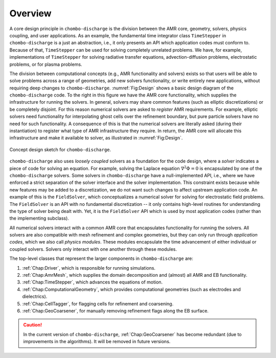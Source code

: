 .. _Chap:DesignOverview:

Overview
========

A core design principle in ``chombo-discharge`` is the division between the AMR core, geometry, solvers, physics coupling, and user applications. 
As an example, the fundamental time integrator class ``TimeStepper`` in ``chombo-discharge`` is a just an abstraction, i.e., it only presents an API which application codes must conform to.
Because of that, ``TimeStepper`` can be used for solving completely unrelated problems. 
We have, for example, implementations of ``TimeStepper`` for solving radiative transfer equations, advection-diffusion problems, electrostatic problems, or for plasma problems.

The division between computational concepts (e.g., AMR functionality and solvers) exists so that users will be able to solve problems across a range of geometries, add new solvers functionality, or write entirely new applications, without requiring deep changes to ``chombo-discharge``.
:numref:`Fig:Design` shows a basic design diagram of the ``chombo-discharge`` code.
To the right in this figure we have the AMR core functionality, which supplies the infrastructure for running the solvers. 
In general, solvers may share common features (such as elliptic discretizations) or be completely disjoint.
For this reason numerical solvers are asked to *register* AMR requirements.
For example, elliptic solvers need functionality for interpolating ghost cells over the refinement boundary, but pure particle solvers have no need for such functionality.
A consequence of this is that the numerical solvers are literally asked (during their instantiation) to register what type of AMR infrastructure they require. 
In return, the AMR core will allocate this infrastructure and make it available to solver, as illustrated in :numref:`Fig:Design`. 

.. _Fig:Design:
.. figure:: /_static/figures/Design.png
   :width: 70%
   :align: center

   Concept design sketch for ``chombo-discharge``. 

``chombo-discharge`` also uses *loosely coupled* solvers as a foundation for the code design, where a *solver* indicates a piece of code for solving an equation.
For example, solving the Laplace equation :math:`\nabla^2\Phi = 0` is encapsulated by one of the ``chombo-discharge`` solvers.
Some solvers in ``chombo-discharge`` have a null-implemented API, i.e., where we have enforced a strict separation of the solver interface and the solver implementation.
This constraint exists because while new features may be added to a discretization, we do not want such changes to affect upstream application code.
An example of this is the ``FieldSolver``, which conceptualizes a numerical solver for solving for electrostatic field problems.
The ``FieldSolver`` is an API with no fundamental discretization -- it only contains high-level routines for understanding the type of solver being dealt with. 
Yet, it is the ``FieldSolver`` API which is used by most application codes (rather than the implementing subclass).

All numerical solvers interact with a common AMR core that encapsulates functionality for running the solvers.
All solvers are also compatible with mesh refinement and complex geometries, but they can only run through *application codes*, which we also call *physics modules*. 
These modules encapsulate the time advancement of either individual or coupled solvers.
Solvers only interact with one another through these modules.

The top-level classes that represent the larger components in ``chombo-discharge`` are:

#. :ref:`Chap:Driver`, which is responsible for running simulations.
#. :ref:`Chap:AmrMesh`, which supplies the domain decomposition and (almost) all AMR and EB functionality.
#. :ref:`Chap:TimeStepper`, which advances the equations of motion.
#. :ref:`Chap:ComputationalGeometry`, which provides computational geometries (such as electrodes and dielectrics).
#. :ref:`Chap:CellTagger`, for flagging cells for refinement and coarsening.
#. :ref:`Chap:GeoCoarsener`, for manually removing refinement flags along the EB surface.

.. caution::

   In the current version of ``chombo-discharge``, :ref:`Chap:GeoCoarsener` has become redundant (due to improvements in the algorithms).
   It will be removed in future versions. 

